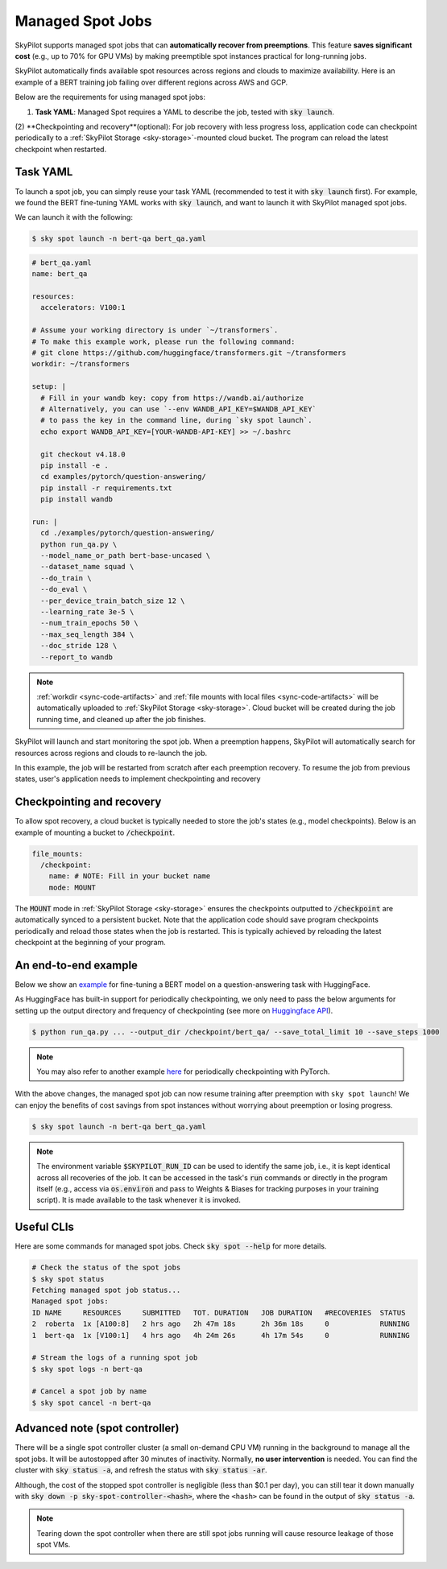 .. _spot-jobs:

Managed Spot Jobs
================================================

SkyPilot supports managed spot jobs that can **automatically recover from preemptions**.
This feature **saves significant cost** (e.g., up to 70\% for GPU VMs) by making preemptible spot instances practical for long-running jobs.

SkyPilot automatically finds available spot resources across regions and clouds to maximize availability.
Here is an example of a BERT training job failing over different regions across AWS and GCP.

.. image:: ../images/spot-training.png
  :width: 600
  :alt: BERT training on Spot V100

Below are the requirements for using managed spot jobs:

(1) **Task YAML**: Managed Spot requires a YAML to describe the job, tested with :code:`sky launch`.
(2) **Checkpointing and recovery**(optional): For job recovery with less progress loss, application code can checkpoint periodically to a
:ref:`SkyPilot Storage <sky-storage>`-mounted cloud bucket. The program can reload the latest checkpoint when restarted.


Task YAML
---------

To launch a spot job, you can simply reuse your task YAML (recommended to test it with :code:`sky launch` first).
For example, we found the BERT fine-tuning YAML works with :code:`sky launch`, and want to
launch it with SkyPilot managed spot jobs. 

We can launch it with the following:

.. code-block:: console

    $ sky spot launch -n bert-qa bert_qa.yaml

.. code-block:: yaml

  # bert_qa.yaml
  name: bert_qa
  
  resources:
    accelerators: V100:1

  # Assume your working directory is under `~/transformers`.
  # To make this example work, please run the following command:
  # git clone https://github.com/huggingface/transformers.git ~/transformers
  workdir: ~/transformers

  setup: |
    # Fill in your wandb key: copy from https://wandb.ai/authorize
    # Alternatively, you can use `--env WANDB_API_KEY=$WANDB_API_KEY`
    # to pass the key in the command line, during `sky spot launch`.
    echo export WANDB_API_KEY=[YOUR-WANDB-API-KEY] >> ~/.bashrc

    git checkout v4.18.0
    pip install -e .
    cd examples/pytorch/question-answering/
    pip install -r requirements.txt
    pip install wandb

  run: |
    cd ./examples/pytorch/question-answering/
    python run_qa.py \
    --model_name_or_path bert-base-uncased \
    --dataset_name squad \
    --do_train \
    --do_eval \
    --per_device_train_batch_size 12 \
    --learning_rate 3e-5 \
    --num_train_epochs 50 \
    --max_seq_length 384 \
    --doc_stride 128 \
    --report_to wandb

.. note::

  :ref:`workdir <sync-code-artifacts>` and :ref:`file mounts with local files <sync-code-artifacts>` will be automatically uploaded to
  :ref:`SkyPilot Storage <sky-storage>`. Cloud bucket will be created during the job running time, and cleaned up after the job
  finishes.

SkyPilot will launch and start monitoring the spot job. When a preemption happens, SkyPilot will automatically
search for resources across regions and clouds to re-launch the job.

In this example, the job will be restarted from scratch after each preemption recovery.
To resume the job from previous states, user's application needs to implement checkpointing and recovery


Checkpointing and recovery
--------------------------

To allow spot recovery, a cloud bucket is typically needed to store the job's states (e.g., model checkpoints).
Below is an example of mounting a bucket to :code:`/checkpoint`.

.. code-block:: yaml

  file_mounts:
    /checkpoint:
      name: # NOTE: Fill in your bucket name
      mode: MOUNT

The :code:`MOUNT` mode in :ref:`SkyPilot Storage <sky-storage>` ensures the checkpoints outputted to :code:`/checkpoint` are automatically synced to a persistent bucket.
Note that the application code should save program checkpoints periodically and reload those states when the job is restarted.
This is typically achieved by reloading the latest checkpoint at the beginning of your program.

An end-to-end example
---------------------

Below we show an `example <https://github.com/skypilot-org/skypilot/blob/master/examples/spot/bert_qa.yaml>`_ for fine-tuning a BERT model on a question-answering task with HuggingFace.

.. code-block:: yaml
  :linenos:
  :emphasize-lines: 12-15,42-45

  # bert_qa.yaml
  name: bert_qa

  resources:
    accelerators: V100:1

  # Assume your working directory is under `~/transformers`.
  # To make this example work, please run the following command:
  # git clone https://github.com/huggingface/transformers.git ~/transformers
  workdir: ~/transformers

  file_mounts:
    /checkpoint:
      name: # NOTE: Fill in your bucket name
      mode: MOUNT

  setup: |
    # Fill in your wandb key: copy from https://wandb.ai/authorize
    # Alternatively, you can use `--env WANDB_API_KEY=$WANDB_API_KEY`
    # to pass the key in the command line, during `sky spot launch`.
    echo export WANDB_API_KEY=[YOUR-WANDB-API-KEY] >> ~/.bashrc

    git checkout v4.18.0
    pip install -e .
    cd examples/pytorch/question-answering/
    pip install -r requirements.txt
    pip install wandb

  run: |
    cd ./examples/pytorch/question-answering/
    python run_qa.py \
    --model_name_or_path bert-base-uncased \
    --dataset_name squad \
    --do_train \
    --do_eval \
    --per_device_train_batch_size 12 \
    --learning_rate 3e-5 \
    --num_train_epochs 50 \
    --max_seq_length 384 \
    --doc_stride 128 \
    --report_to wandb \
    --run_name $SKYPILOT_RUN_ID \
    --output_dir /checkpoint/bert_qa/ \
    --save_total_limit 10 \
    --save_steps 1000

As HuggingFace has built-in support for periodically checkpointing, we only need to pass the below arguments for setting up the output directory and frequency of checkpointing (see more on `Huggingface API <https://huggingface.co/docs/transformers/main_classes/trainer#transformers.TrainingArguments.save_steps>`_).

.. code-block:: console

    $ python run_qa.py ... --output_dir /checkpoint/bert_qa/ --save_total_limit 10 --save_steps 1000

.. note::
  You may also refer to another example `here <https://github.com/skypilot-org/skypilot/tree/master/examples/spot/resnet_ddp>`_ for periodically checkpointing with PyTorch.

With the above changes, the managed spot job can now resume training after preemption with ``sky spot launch``! We can enjoy the benefits of
cost savings from spot instances without worrying about preemption or losing progress.

.. code-block:: console

    $ sky spot launch -n bert-qa bert_qa.yaml


.. note::
  The environment variable :code:`$SKYPILOT_RUN_ID` can be used to identify the same job, i.e., it is kept identical across all
  recoveries of the job. It can be accessed in the task's :code:`run` commands or directly in the program itself (e.g., access
  via :code:`os.environ` and pass to Weights & Biases for tracking purposes in your training script). It is made available to
  the task whenever it is invoked.


Useful CLIs
-----------

Here are some commands for managed spot jobs. Check :code:`sky spot --help` for more details.

.. code-block:: console

    # Check the status of the spot jobs
    $ sky spot status
    Fetching managed spot job status...
    Managed spot jobs:
    ID NAME     RESOURCES     SUBMITTED   TOT. DURATION   JOB DURATION   #RECOVERIES  STATUS
    2  roberta  1x [A100:8]   2 hrs ago   2h 47m 18s      2h 36m 18s     0            RUNNING
    1  bert-qa  1x [V100:1]   4 hrs ago   4h 24m 26s      4h 17m 54s     0            RUNNING

    # Stream the logs of a running spot job
    $ sky spot logs -n bert-qa

    # Cancel a spot job by name
    $ sky spot cancel -n bert-qa


Advanced note (spot controller)
-------------------------------

There will be a single spot controller cluster (a small on-demand CPU VM) running in the background to manage all the spot jobs.
It will be autostopped after 30 minutes of inactivity. Normally, **no user intervention** is needed. 
You can find the cluster with :code:`sky status -a`, and refresh the status with :code:`sky status -ar`.

Although, the cost of the stopped spot controller is negligible (less than $0.1 per day), you can still tear it down manually with 
:code:`sky down -p sky-spot-controller-<hash>`, where the ``<hash>`` can be found in the output of :code:`sky status -a`.

.. note::
  Tearing down the spot controller when there are still spot jobs running will cause resource leakage of those spot VMs.

